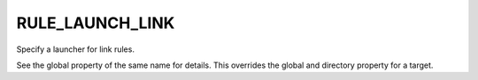RULE_LAUNCH_LINK
----------------

Specify a launcher for link rules.

See the global property of the same name for details.  This overrides
the global and directory property for a target.
